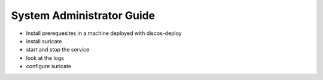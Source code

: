 .. _admin-guide:

**************************
System Administrator Guide
**************************

* Install prerequesites in a machine deployed with discos-deploy
* install suricate
* start and stop the service
* look at the logs
* configure suricate

